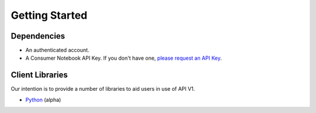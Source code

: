 ===============
Getting Started
===============

Dependencies
============

* An authenticated account.
* A Consumer Notebook API Key. If you don't have one, `please request an API Key`_.

.. _`please request an API Key`: http://consumernotebook.com/request-api-key/

Client Libraries
================

Our intention is to provide a number of libraries to aid users in use of API V1.

* Python_ (alpha)

.. _Python: https://github.com/consumernotebook/python-cn-client





